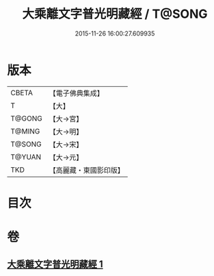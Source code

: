 #+TITLE: 大乘離文字普光明藏經 / T@SONG
#+DATE: 2015-11-26 16:00:27.609935
* 版本
 |     CBETA|【電子佛典集成】|
 |         T|【大】     |
 |    T@GONG|【大→宮】   |
 |    T@MING|【大→明】   |
 |    T@SONG|【大→宋】   |
 |    T@YUAN|【大→元】   |
 |       TKD|【高麗藏・東國影印版】|

* 目次
* 卷
** [[file:KR6i0535_001.txt][大乘離文字普光明藏經 1]]
